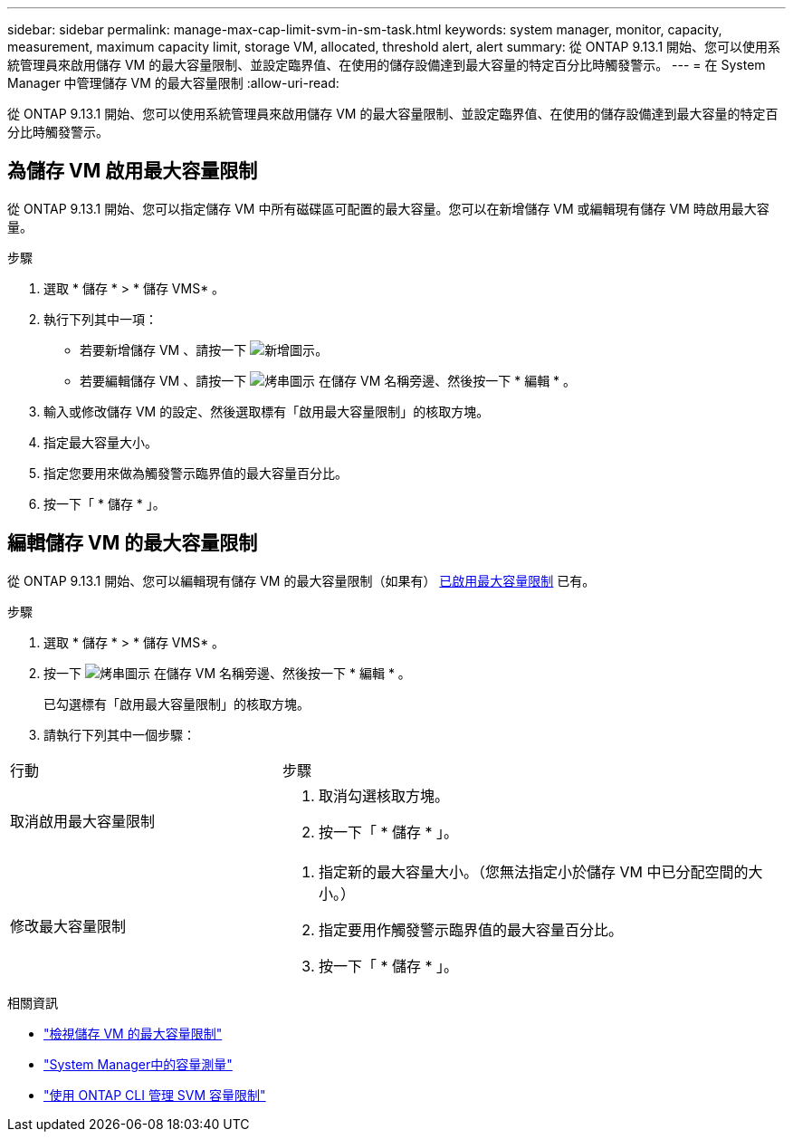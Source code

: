 ---
sidebar: sidebar 
permalink: manage-max-cap-limit-svm-in-sm-task.html 
keywords: system manager, monitor, capacity, measurement, maximum capacity limit, storage VM, allocated, threshold alert, alert 
summary: 從 ONTAP 9.13.1 開始、您可以使用系統管理員來啟用儲存 VM 的最大容量限制、並設定臨界值、在使用的儲存設備達到最大容量的特定百分比時觸發警示。 
---
= 在 System Manager 中管理儲存 VM 的最大容量限制
:allow-uri-read: 


[role="lead"]
從 ONTAP 9.13.1 開始、您可以使用系統管理員來啟用儲存 VM 的最大容量限制、並設定臨界值、在使用的儲存設備達到最大容量的特定百分比時觸發警示。



== 為儲存 VM 啟用最大容量限制

從 ONTAP 9.13.1 開始、您可以指定儲存 VM 中所有磁碟區可配置的最大容量。您可以在新增儲存 VM 或編輯現有儲存 VM 時啟用最大容量。

.步驟
. 選取 * 儲存 * > * 儲存 VMS* 。
. 執行下列其中一項：
+
--
** 若要新增儲存 VM 、請按一下 image:icon_add_blue_bg.gif["新增圖示"]。
** 若要編輯儲存 VM 、請按一下 image:icon_kabob.gif["烤串圖示"] 在儲存 VM 名稱旁邊、然後按一下 * 編輯 * 。


--
. 輸入或修改儲存 VM 的設定、然後選取標有「啟用最大容量限制」的核取方塊。
. 指定最大容量大小。
. 指定您要用來做為觸發警示臨界值的最大容量百分比。
. 按一下「 * 儲存 * 」。




== 編輯儲存 VM 的最大容量限制

從 ONTAP 9.13.1 開始、您可以編輯現有儲存 VM 的最大容量限制（如果有） <<enable-max-cap,已啟用最大容量限制>> 已有。

.步驟
. 選取 * 儲存 * > * 儲存 VMS* 。
. 按一下 image:icon_kabob.gif["烤串圖示"] 在儲存 VM 名稱旁邊、然後按一下 * 編輯 * 。
+
已勾選標有「啟用最大容量限制」的核取方塊。

. 請執行下列其中一個步驟：


[cols="35,65"]
|===


| 行動 | 步驟 


 a| 
取消啟用最大容量限制
 a| 
. 取消勾選核取方塊。
. 按一下「 * 儲存 * 」。




 a| 
修改最大容量限制
 a| 
. 指定新的最大容量大小。（您無法指定小於儲存 VM 中已分配空間的大小。）
. 指定要用作觸發警示臨界值的最大容量百分比。
. 按一下「 * 儲存 * 」。


|===
.相關資訊
* link:./task_admin_monitor_capacity_in_sm.html#view-max-cap-limit-svm["檢視儲存 VM 的最大容量限制"]
* link:./concepts/capacity-measurements-in-sm-concept.html["System Manager中的容量測量"]
* link:./volumes/manage-svm-capacity.html["使用 ONTAP CLI 管理 SVM 容量限制"]

